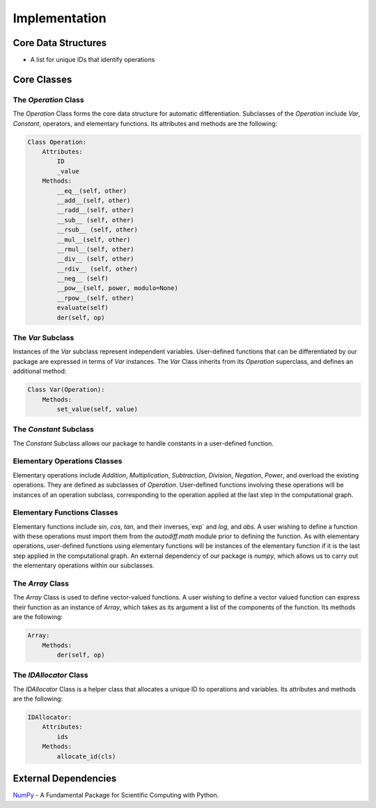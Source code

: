 Implementation
=================
Core Data Structures
---------------------
- A list for unique IDs that identify operations

Core Classes
--------------
The `Operation` Class
^^^^^^^^^^^^^^^^^^^^^^
The `Operation` Class forms the core data structure for automatic differentiation. Subclasses of the `Operation` include `Var`, `Constant`, operators, and elementary functions. Its attributes and methods are the following:

.. code-block:: python

    Class Operation:
        Attributes:
            ID
            _value
        Methods:
            __eq__(self, other)
            __add__(self, other)
            __radd__(self, other)
            __sub__ (self, other)
            __rsub__ (self, other)
            __mul__(self, other)
            __rmul__(self, other)
            __div__ (self, other)
            __rdiv__ (self, other)
            __neg__ (self)
            __pow__(self, power, modulo=None)
            __rpow__(self, other)
            evaluate(self)
            der(self, op)


The `Var` Subclass
^^^^^^^^^^^^^^^^^^^^^^
Instances of the `Var` subclass represent independent variables. User-defined functions that can be differentiated by our package are expressed in terms of `Var` instances. The `Var` Class inherits from its `Operation` superclass, and defines an additional method:

.. code-block:: python

    Class Var(Operation):
        Methods:
            set_value(self, value)

The `Constant` Subclass
^^^^^^^^^^^^^^^^^^^^^^^^^^
The `Constant` Subclass allows our package to handle constants in a user-defined function.

Elementary Operations Classes
^^^^^^^^^^^^^^^^^^^^^^^^^^^^^
Elementary operations include `Addition`, `Multiplication`, `Subtraction`, `Division`, `Negation`, `Power`, and overload the existing operations. They are defined as subclasses of `Operation`. User-defined functions involving these operations will be instances of an operation subclass, corresponding to the operation applied at the last step in the computational graph.

Elementary Functions Classes
^^^^^^^^^^^^^^^^^^^^^^^^^^^^^^^
Elementary functions include `sin`, `cos`, `tan`, and their inverses,`exp` and `log`, and `abs`. A user wishing to define a function with these operations must import them from the `autodiff.math` module prior to defining the function. As with elementary operations, user-defined functions using elementary functions will be instances of the elementary function if it is the last step applied in the computational graph. An external dependency of our package is `numpy`, which allows us to carry out the elementary operations within our subclasses.

The `Array` Class
^^^^^^^^^^^^^^^^^^^^
The `Array` Class is used to define vector-valued functions. A user wishing to define a vector valued function can express their function as an instance of `Array`, which takes as its argument a list of the components of the function. Its methods are the following:

.. code-block:: python

    Array:
        Methods:
            der(self, op)

The `IDAllocator` Class
^^^^^^^^^^^^^^^^^^^^^^^^^
The `IDAllocator` Class is a helper class that allocates a unique ID to operations and variables. Its attributes and methods are the following:

.. code-block:: python

    IDAllocator:
        Attributes:
            ids
        Methods:
            allocate_id(cls)

External Dependencies
-----------------------
`NumPy`_ - A Fundamental Package for Scientific Computing with Python.

.. _NumPy: http://www.numpy.org/
